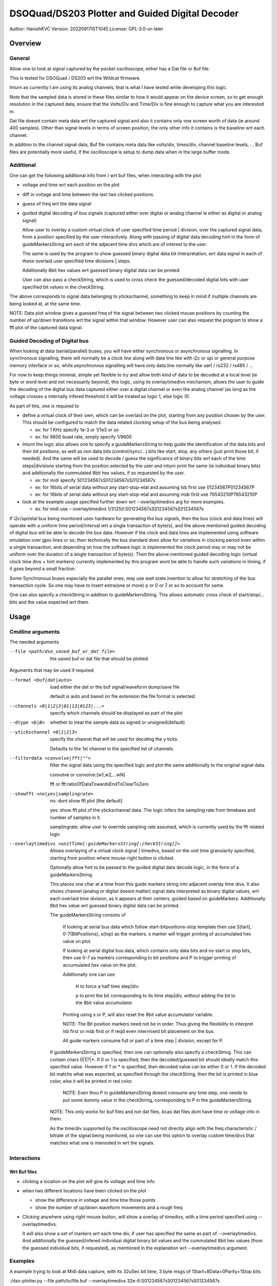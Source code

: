 #################################################
DSOQuad/DS203 Plotter and Guided Digital Decoder
#################################################
Author: HanishKVC
Version: 20220917IST1045
License: GPL-3.0-or-later


Overview
##########

General
=========

Allow one to look at signal captured by the pocket oscilloscope, either
has a Dat file or Buf file.

This is tested for DSOQuad / DS203 wrt the Wildcat firmware.

Inturn as currently I am using its analog channels, that is what I have
tested while developing this logic.

Note that the sampled data is stored in these files similar to how it
would appear on the device screen, so to get enough resolution in the
captured data, ensure that the Volts/Div and Time/Div is fine enough
to capture what you are interested in.

Dat file doesnt contain meta data wrt the captured signal and also it
contains only one screen worth of data (ie around 400 samples). Other
than signal levels in terms of screen position, the only other info
it contains is the baseline wrt each channel.

In addition to the channel signal data, Buf file contains meta data like
volts/div, times/div, channel baseline levels, ...
Buf files are potentially more useful, if the oscilloscope is setup to
dump data when in the large buffer mode.


Additional
============

One can get the following additional info from / wrt buf files, when
interacting with the plot

* voltage and time wrt each position on the plot

* diff in voltage and time between the last two clicked positions.

* guess of freq wrt the data signal

* guided digital decoding of bus signals (captured either over digital
  or analog channel ie either as digital or analog signal)

  Allow user to overlay a custom virtual clock of user specified time
  period | division, over the captured signal data, from a position
  specified by the user interactively. Along with passing of digital
  data decoding hint in the form of guideMarkersString wrt each of
  the adjacent time divs which are of interest to the user.

  The same is used by the program to show guessed binary digital data
  bit interpretation, wrt data signal in each of these overlaid user
  specified time divisions | steps.

  Additionally 8bit hex values wrt guessed binary digital data can be
  printed.

  User can also pass a checkString, which is used to cross check the
  guessed/decoded digital bits with user specified bit values in the
  checkString.

The above corresponds to signal data belonging to ytickschannel, something
to keep in mind if multiple channels are being looked at, at the same time.

NOTE: Data plot window gives a guessed freq of the signal between two clicked
mouse positions by counting the number of up/down transitions wrt the signal
within that window. However user can also request the program to show a fft
plot of the captured data signal.


Guided Decoding of Digital bus
================================

When looking at data (serial/parallel) buses, you will have either synchronous or
asynchronous signalling. In synchronous signalling, there will normally be a clock
line along with data line like with i2c or spi or general purpose memory interface
or so, while asynchronous signalling will have only data line normally like uart
/ rs232 / rs485 / ...

For now to keep things minimal, simple yet flexible to try and allow both kind of
data to be decoded at a local level (ie byte or word level and not necessarily
beyond), this logic, using its overlaytimedivs mechanism, allows the user to guide
the decoding of the digital bus data captured either over a digital channel or
even the analog channel (as long as the voltage crosses a internally infered
threshold it will be treated as logic 1, else logic 0).

As part of this, one is required to

* define a virtual clock of their own, which can be overlaid on the plot, starting
  from any position chosen by the user. This should be configured to match the
  data related clocking setup of the bus being analysed.

  * ex: for 1 KHz specify 1e-3 or 1/1e3 or so

  * ex: for 9600 buad rate, simply specify 1/9600

* Inturn the logic also allows one to specify a guideMarkersString to help guide the
  identification of the data bits and their bit positions, as well as non data bits
  (control/sync/...) bits like start, stop, any others (just print those bit, if
  needed). And the same will be used to decode / guess the significance of binary
  bits wrt each of the time steps|divisions starting from the position selected by
  the user and inturn print the same (ie individual binary bits) and additionally
  the cummulated 8bit hex values, if so requested by the user.

  * ex: for midi specify S01234567sS01234567sS01234567s

  * ex: for 16bits of serial data without any start-stop-etal and assuming lsb
    first use 01234567P01234567P

  * ex: for 16bits of serial data without any start-stop-etal and assuming msb
    first use 76543210P76543210P

* look at the example usage specified further down wrt --overlaytimedivs arg
  for more examples.

  * ex: for midi use --overlaytimedivs 1/31250:S01234567sS01234567sS01234567s

If i2c/spi/etal bus being monitored uses hardware for generating the bus signals,
then the bus (clock and data lines) will operate with a uniform time period/interval
wrt a single transaction of byte(s), and the above mentioned guided decoding of
digital bus will be able to decode the bus data. However if the clock and data lines
are implemented using software emulation over gpio lines or so, then technically the
bus standard does allow for variations in clocking period even within a single
transaction, and depending on how the software logic is implemented the clock period
may or may not be uniform over the duration of a single transaction of byte(s). Then
the above mentioned guided decoding logic (virtual clock time divs + hint markers)
currently implemented by this program wont be able to handle such variations in timing,
if it goes beyond a small fraction.

Some Synchronous buses especially the parallel ones, may use wait state insertion
to allow for stretching of the bus transaction cycle. So one may have to insert
extra(one or more) p or 0 or 7 or so to account for same.

One can also specify a checkString in addition to guideMarkersString. This allows
automatic cross check of start/stop/... bits and the value expected wrt them.


Usage
########

Cmdline arguments
===================

The needed arguments

--file <path/dso_saved_buf_or_dat_file>

  the saved buf or dat file that should be plotted

Arguments that may be used if required

--format <buf|dat|auto>

  load either the dat or the buf signal/waveform dump/save file

  default is auto and based on file extension the file format is selected.

--channels <0|1|2|3|01|13|0123|...>

  specify which channels should be displayed as part of the plot

--dtype <b|B>

  whether to treat the sample data as signed or unsigned(default)

--ytickschannel <0|1|2|3>

  specify the channel that will be used for deciding the y ticks.

  Defaults to the 1st channel in the specified list of channels.

--filterdata <convolve|fft|"">

  filter the signal data using the specified logic and plot the
  same additionally to the original signal data.

  convolve or convolve:[w1,w2,...wN]

  fft or fft:ratioOfDataTowardsEndToClearToZero

--showfft <no|yes|samplingrate>

  no: dont show fft plot [the default]

  yes: show fft plot of the ytickschannel data. The logic infers the
  sampling rate from timebase and number of samples in it.

  samplingrate: allow user to override sampling rate assumed, which is
  currently used by the fft related logic

--overlaytimedivs <unitTime[:guideMarkersString[:checkString]]>

  Allows overlaying of a virtual clock signal | timedivs, based on the
  unit time granularity specified, starting from position where mouse-right
  button is clicked.

  Optionally allow hint to be passed to the guided digital data decode logic,
  in the form of a guideMarkersString.

  This places one char at a time from this guide markers string into adjacent
  overlay time divs. It also shows channel (analog or digital doesnt matter)
  signal data interpreted as binary digital values, wrt each overlaid time
  division, as it appears at their centers, guided based on guideMarkers.
  Additionally 8bit hex value wrt guessed binary digital data can be
  printed.

  The guideMarkersString consists of

    If looking at serial bus data which follow start-bitpositions-stop
    template then use S(tart), 0-7(BitPositions), s(top) as the markers.
    s marker will trigger printing of accumulated hex value on plot.

    If looking at serial digital bus data, which contains only data bits
    and no start or stop bits, then use 0-7 as markers corresponding
    to bit positions and P to trigger printing of accumulated hex value
    on the plot.

    Additionally one can use

      H to force a half time step|div.

      p to print the bit corresponding to its time step|div,
      without adding the bit to the 8bit value accumulator.

    Printing using s or P, will also reset the 8bit value accumulator
    variable.

    NOTE: The Bit position markers need not be in order. Thus giving
    the flexibility to interpret lsb first or msb first or if reqd
    even intermixed bit placement on the bus.

    All guide markers consume full or part of a time step | division,
    except for P.

  If guideMarkersString is specified, then one can optionally also specify
  a checkString. This can contain chars 0|1|?|*. If 0 or 1 is specified,
  then the decoded/guessed bit should ideally match this specified value.
  However if ? or * is specified, then decoded value can be either 0 or 1.
  If the decoded bit matchs what was expected, as specified through the
  checkString, then the bit is printed in blue color, else it will be
  printed in red color.

    NOTE: Even thou P in guideMarkersString doesnt consume any time step,
    one needs to put some dummy value in the checkString, corresponding to
    P in the guideMarkersString.

  NOTE: This only works for buf files and not dat files, bcas dat
  files dont have time or voltage info in them.

  As the time/div supported by the oscilloscope need not directly
  align with the freq characteristic / bitrate of the signal being
  monitored, so one can use this option to overlay custom time/divs
  that matches what one is interested in wrt the signals.



Interactions
=============

Wrt Buf files
+++++++++++++++

* clicking a location on the plot will give its voltage and time info

* when two different locations have been clicked on the plot

  * show the difference in voltage and time btw those points

  * show the number of up/down waveform movements and a rough freq

* Clicking anywhere using right mouse button, will show a overlay of
  timedivs, with a time period specified using --overlaytimedivs.

  It will also show a set of markers wrt each time div, if user has
  specified the same as part of --overlaytimedivs. And additionally
  the guessed/infered individual digital binary bit values and the
  cummulated 8bit hex values (from the guessed individual bits, if
  requested), as mentioned in the explanation wrt --overlaytimedivs
  argument.



Examples
==========

A example trying to look at Midi data capture, with its 32uSec bit time, 3 byte msgs of 1Start+8Data+0Parity+1Stop bits

./dso-plotter.py --file path/to/file.buf --overlaytimedivs 32e-6:S01234567sS01234567sS01234567s

./dso-plotter.py --file path/to/file.buf --overlaytimedivs 1/31250:S01234567sS01234567sS01234567s

./dso-plotter.py --file Data/UsbMidi/20220914S03/DATA023.BUF --overlaytimedivs 1/31250:p01234567Ppp01234567Ppp01234567Pp


An example trying to look at midi data capture, which uses the checkString mechanism, and also shows fft plot of the signal
NOTE: Start is supposed to be 0 and stop is supposed to be 1

./dso-plotter.py --file Data/UsbMidi/20220914S03/DATA023.BUF --overlaytimedivs 1/31250:S01234567sS01234567sS01234567s:0????????10????????10????????1 --channels 0 --showfft yes

* the above uses Start, Stop guide markers

./dso-plotter.py --file Data/UsbMidi/20220914S03/DATA023.BUF --overlaytimedivs 1/31250:p01234567Ppp01234567Ppp01234567Pp:0?????????10?????????10?????????1 --channels 0

* the above uses p(rintBit) and P(rint8bitHexValue) guide markers

* note that even thou P doesnt consume any time step, one still needs to provide a dummy char in checkString in the corresponding place.
  So there are 9 ? in the pP version compared to 8 ? in the sS version of the guideMarkersString

